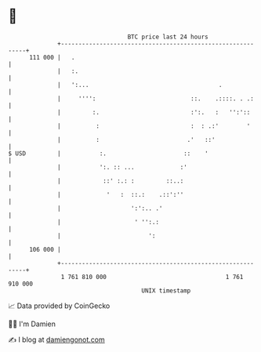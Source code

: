 * 👋

#+begin_example
                                     BTC price last 24 hours                    
                 +------------------------------------------------------------+ 
         111 000 |   .                                                        | 
                 |   :.                                                       | 
                 |   ':...                                     .              | 
                 |     '''':                           ::.    .::::. . .:     | 
                 |         :.                          :':.   :   '':'::      | 
                 |          :                          :  : .:'        '      | 
                 |          :                         .'   ::'                | 
   $ USD         |           :.                      ::    '                  | 
                 |           ':. :: ...             :'                        | 
                 |            ::' :.: :         ::..:                         | 
                 |             '   :  ::.:    .::':''                         | 
                 |                    ':':.. .'                               | 
                 |                     ' '':.:                                | 
                 |                         ':                                 | 
         106 000 |                                                            | 
                 +------------------------------------------------------------+ 
                  1 761 810 000                                  1 761 910 000  
                                         UNIX timestamp                         
#+end_example
📈 Data provided by CoinGecko

🧑‍💻 I'm Damien

✍️ I blog at [[https://www.damiengonot.com][damiengonot.com]]
